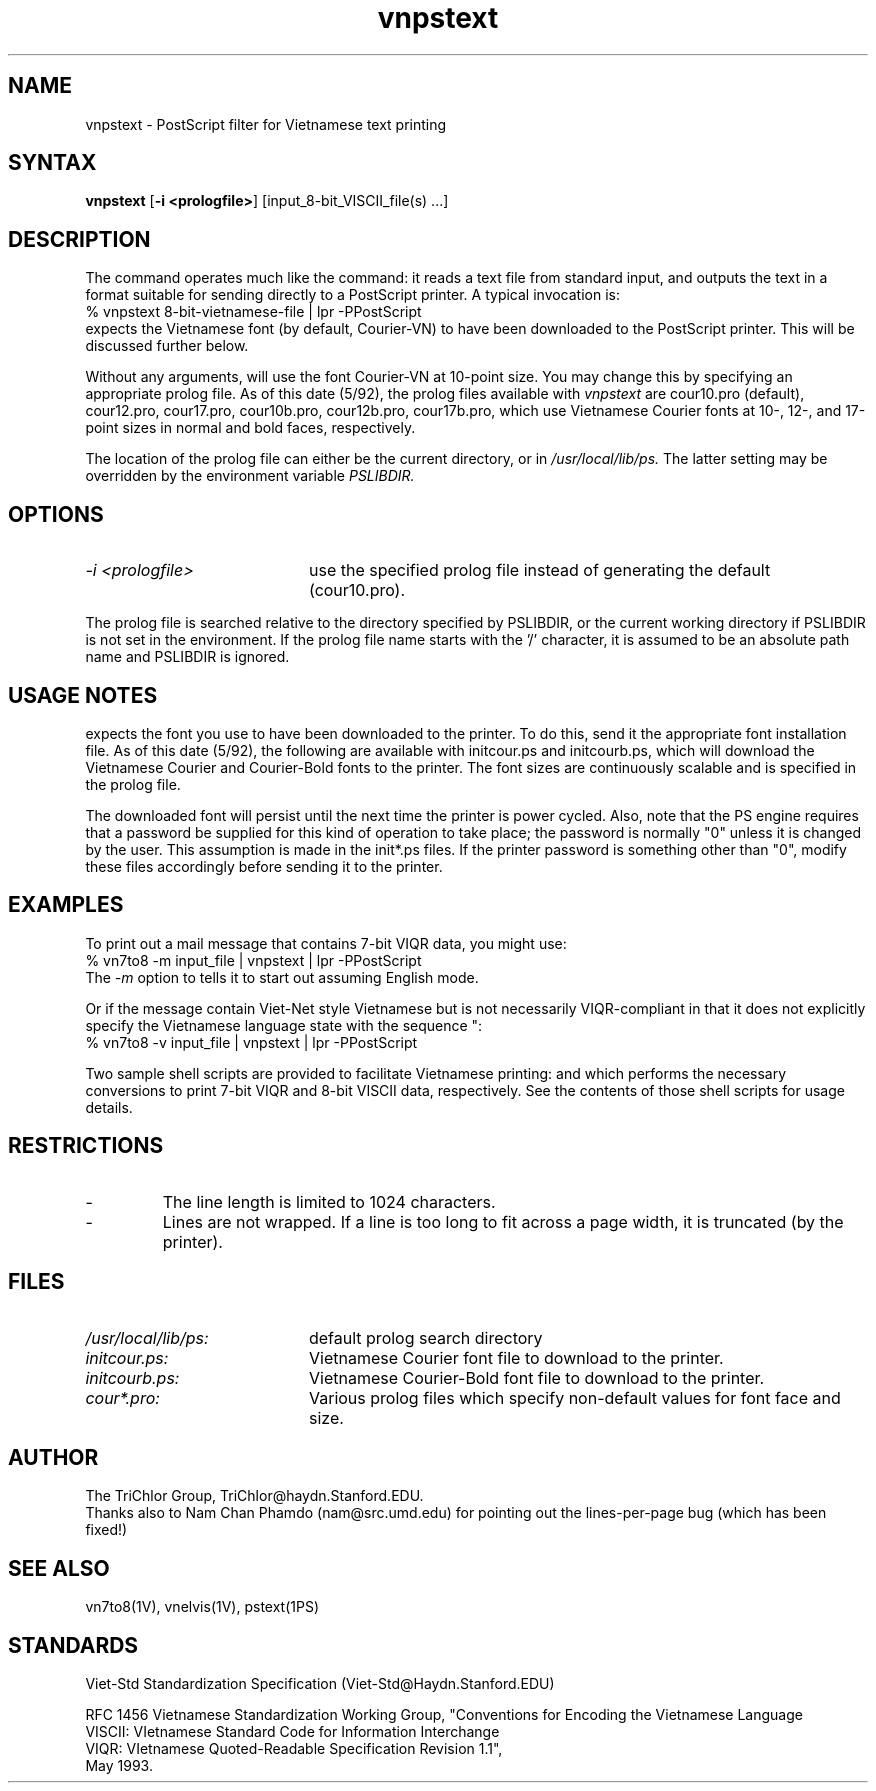 .\" to view this file, use: nroff -man vnpstext.1V | more
.\"     @(#)vnpstext.1V	2.2     (TriChlor) 5/14/92 21:43:55
.\"
.TH vnpstext 1V 
.SH NAME
vnpstext \- PostScript filter for Vietnamese text printing
.SH SYNTAX
.B vnpstext
[\fB-i <prologfile>\fP]
[input_8-bit_VISCII_file(s) ...]
.SH DESCRIPTION
.NXR "vnpstext command"
.PP
The
.PN vnpstext
command operates much like the
.MS pstext 1PS
command: it reads a text file from standard input,
and outputs the text in a format suitable for sending
directly to a PostScript printer.  A typical invocation
is:
.EX
% vnpstext 8-bit-vietnamese-file | lpr -PPostScript
.EE
.PN Vnpstext
expects the Vietnamese font (by default, Courier-VN)
to have been downloaded to the PostScript printer.
This will be discussed further below.
.PP
Without any arguments,
.PN vnpstext
will use the font Courier-VN at 10-point size.
You may change this by specifying an appropriate
prolog file.  As of this date (5/92), the prolog files
available with
.I vnpstext
are cour10.pro (default), cour12.pro, cour17.pro,
cour10b.pro, cour12b.pro, cour17b.pro, which use
Vietnamese Courier fonts at 10-, 12-, and 17-point
sizes in normal and bold faces, respectively.
.PP
The location of the prolog file can either be
the current directory, or in
.I /usr/local/lib/ps.
The latter setting may be overridden by
the environment variable
.I PSLIBDIR.
.SH OPTIONS
.IP "\fI-i <prologfile>\fP" 20m
use the specified prolog file
instead of generating the default (cour10.pro).
.PP
The prolog file is searched relative to the directory
specified by PSLIBDIR, or the current working
directory if PSLIBDIR is not set in the environment.
If the prolog file name starts with the '/' character,
it is assumed to be an absolute path name and
PSLIBDIR is ignored.
.SH USAGE NOTES
.PN Vnpstext
expects the font you use to have been downloaded
to the printer.  To do this, send it the appropriate
font installation file.  As of this date (5/92), the following
are available with
.PN vnpstext:
initcour.ps and initcourb.ps, which will download
the Vietnamese Courier and Courier-Bold fonts
to the printer.  The font sizes are continuously
scalable and is specified in the prolog file.
.PP
The downloaded font will persist
until the next time the printer is power cycled.
Also, note that the PS engine requires that a password
be supplied for this kind of operation to take place;
the password is normally "0" unless it is changed
by the user.  This assumption is made in the
init*.ps files.
If the printer password is something other than "0",
modify these files
accordingly before sending it to the printer.
.SH EXAMPLES
To print out a mail message that contains 7-bit VIQR data,
you might use:
.EX
% vn7to8 -m input_file | vnpstext | lpr -PPostScript
.EE
The
.I -m
option to
.MS vn7to8 1V
tells it to start out assuming English mode.
.PP
Or if the message contain Viet-Net style Vietnamese but is not
necessarily VIQR-compliant in that it does not explicitly
specify the Vietnamese language state with the sequence "\V":
.EX
% vn7to8 -v input_file | vnpstext | lpr -PPostScript
.EE
.PP
Two sample shell scripts are provided
to facilitate Vietnamese printing:
.PN vnlpr7
and
.PN vnlpr8
which performs the necessary conversions
to print 7-bit VIQR and 8-bit VISCII
data, respectively.  See the contents
of those shell scripts for usage details.
.SH RESTRICTIONS
.IP -
The line length is limited to 1024 characters.
.IP -
Lines are not wrapped.  If a line is too long to
fit across a page width, it is truncated (by the printer).
.SH FILES
.IP \fI/usr/local/lib/ps:\fP 20m
default prolog search directory
.IP \fIinitcour.ps:\fP 20m
Vietnamese Courier font file to download to the printer.
.IP \fIinitcourb.ps:\fP 20m
Vietnamese Courier-Bold font file to download to the printer.
.IP \fIcour*.pro:\fP 20m
Various prolog files which specify non-default values
for font face and size.
.SH AUTHOR
The TriChlor Group, TriChlor@haydn.Stanford.EDU.
.br
Thanks also to Nam Chan Phamdo (nam@src.umd.edu)
for pointing out the lines-per-page bug (which has been fixed!)
.SH "SEE ALSO"
vn7to8(1V), vnelvis(1V), pstext(1PS)
.SH STANDARDS
Viet-Std Standardization Specification (Viet-Std@Haydn.Stanford.EDU)
.PP
RFC 1456 Vietnamese Standardization Working Group,
"Conventions for Encoding the Vietnamese Language
.br
VISCII: VIetnamese Standard Code for Information Interchange
.br
VIQR: VIetnamese Quoted-Readable Specification Revision 1.1",
.br
May 1993.
